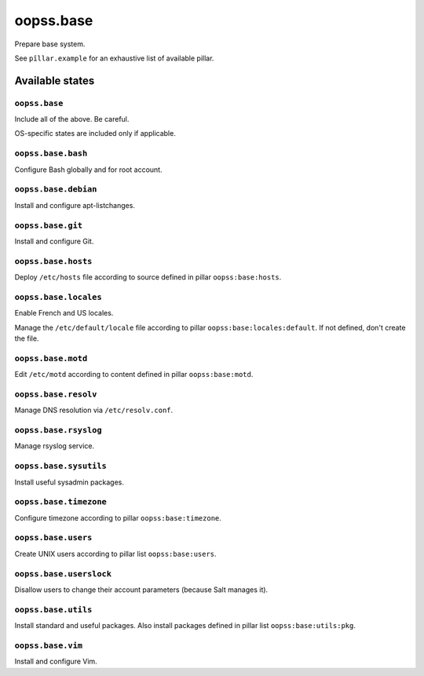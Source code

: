 
==========
oopss.base
==========

Prepare base system.

See ``pîllar.example`` for an exhaustive list of available pillar.

Available states
================

``oopss.base``
--------------

Include all of the above. Be careful.

OS-specific states are included only if applicable.

``oopss.base.bash``
------------------

Configure Bash globally and for root account.

``oopss.base.debian``
---------------------

Install and configure apt-listchanges.

``oopss.base.git``
------------------

Install and configure Git.

``oopss.base.hosts``
--------------------

Deploy ``/etc/hosts`` file according to source defined in pillar ``oopss:base:hosts``.

``oopss.base.locales``
----------------------

Enable French and US locales.

Manage the ``/etc/default/locale`` file according to pillar ``oopss:base:locales:default``.
If not defined, don't create the file.

``oopss.base.motd``
-------------------

Edit ``/etc/motd`` according to content defined in pillar ``oopss:base:motd``.

``oopss.base.resolv``
-------------------

Manage DNS resolution via ``/etc/resolv.conf``.

``oopss.base.rsyslog``
----------------------

Manage rsyslog service.

``oopss.base.sysutils``
-----------------------

Install useful sysadmin packages.

``oopss.base.timezone``
-----------------------

Configure timezone according to pillar ``oopss:base:timezone``.

``oopss.base.users``
--------------------

Create UNIX users according to pillar list ``oopss:base:users``.

``oopss.base.userslock``
------------------------

Disallow users to change their account parameters (because Salt manages it).

``oopss.base.utils``
-----------------------

Install standard and useful packages.
Also install packages defined in pillar list ``oopss:base:utils:pkg``.

``oopss.base.vim``
------------------

Install and configure Vim.

